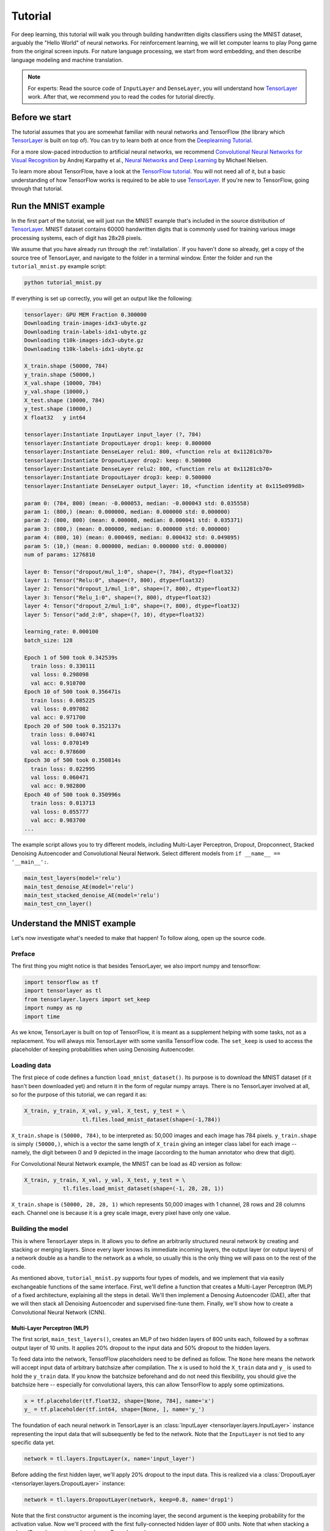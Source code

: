 .. _tutorial:

========
Tutorial
========

For deep learning, this tutorial will walk you through building handwritten
digits classifiers using the MNIST dataset, arguably the "Hello World" of neural
networks. For reinforcement learning, we will let computer learns to play Pong
game from the original screen inputs. For nature language processing, we start
from word embedding, and then describe language modeling and machine
translation.

.. note::
    For experts: Read the source code of ``InputLayer`` and ``DenseLayer``, you
    will understand how `TensorLayer`_ work. After that, we recommend you to read
    the codes for tutorial directly.

Before we start
===============

The tutorial assumes that you are somewhat familiar with neural networks and
TensorFlow (the library which `TensorLayer`_ is built on top of). You can try to learn
both at once from the `Deeplearning Tutorial`_.

For a more slow-paced introduction to artificial neural networks, we recommend
`Convolutional Neural Networks for Visual Recognition`_ by Andrej Karpathy et
al., `Neural Networks and Deep Learning`_ by Michael Nielsen.

To learn more about TensorFlow, have a look at the `TensorFlow tutorial`_. You will not
need all of it, but a basic understanding of how TensorFlow works is required to be
able to use `TensorLayer`_. If you're new to TensorFlow, going through that tutorial.


Run the MNIST example
=====================

.. _fig_0601:

.. image:: my_figs/mnist.jpeg
  :scale: 100 %
  :align: center

In the first part of the tutorial, we will just run the MNIST example that's
included in the source distribution of `TensorLayer`_. MNIST dataset contains 60000
handwritten digits that is commonly used for training various
image processing systems, each of digit has 28x28 pixels.

We assume that you have already run through the :ref:`installation`. If you
haven't done so already, get a copy of the source tree of TensorLayer, and navigate
to the folder in a terminal window. Enter the folder and run the ``tutorial_mnist.py``
example script:

.. code-block:: bash

  python tutorial_mnist.py

If everything is set up correctly, you will get an output like the following:

.. code-block:: text

  tensorlayer: GPU MEM Fraction 0.300000
  Downloading train-images-idx3-ubyte.gz
  Downloading train-labels-idx1-ubyte.gz
  Downloading t10k-images-idx3-ubyte.gz
  Downloading t10k-labels-idx1-ubyte.gz

  X_train.shape (50000, 784)
  y_train.shape (50000,)
  X_val.shape (10000, 784)
  y_val.shape (10000,)
  X_test.shape (10000, 784)
  y_test.shape (10000,)
  X float32   y int64

  tensorlayer:Instantiate InputLayer input_layer (?, 784)
  tensorlayer:Instantiate DropoutLayer drop1: keep: 0.800000
  tensorlayer:Instantiate DenseLayer relu1: 800, <function relu at 0x11281cb70>
  tensorlayer:Instantiate DropoutLayer drop2: keep: 0.500000
  tensorlayer:Instantiate DenseLayer relu2: 800, <function relu at 0x11281cb70>
  tensorlayer:Instantiate DropoutLayer drop3: keep: 0.500000
  tensorlayer:Instantiate DenseLayer output_layer: 10, <function identity at 0x115e099d8>

  param 0: (784, 800) (mean: -0.000053, median: -0.000043 std: 0.035558)
  param 1: (800,) (mean: 0.000000, median: 0.000000 std: 0.000000)
  param 2: (800, 800) (mean: 0.000008, median: 0.000041 std: 0.035371)
  param 3: (800,) (mean: 0.000000, median: 0.000000 std: 0.000000)
  param 4: (800, 10) (mean: 0.000469, median: 0.000432 std: 0.049895)
  param 5: (10,) (mean: 0.000000, median: 0.000000 std: 0.000000)
  num of params: 1276810

  layer 0: Tensor("dropout/mul_1:0", shape=(?, 784), dtype=float32)
  layer 1: Tensor("Relu:0", shape=(?, 800), dtype=float32)
  layer 2: Tensor("dropout_1/mul_1:0", shape=(?, 800), dtype=float32)
  layer 3: Tensor("Relu_1:0", shape=(?, 800), dtype=float32)
  layer 4: Tensor("dropout_2/mul_1:0", shape=(?, 800), dtype=float32)
  layer 5: Tensor("add_2:0", shape=(?, 10), dtype=float32)

  learning_rate: 0.000100
  batch_size: 128

  Epoch 1 of 500 took 0.342539s
    train loss: 0.330111
    val loss: 0.298098
    val acc: 0.910700
  Epoch 10 of 500 took 0.356471s
    train loss: 0.085225
    val loss: 0.097082
    val acc: 0.971700
  Epoch 20 of 500 took 0.352137s
    train loss: 0.040741
    val loss: 0.070149
    val acc: 0.978600
  Epoch 30 of 500 took 0.350814s
    train loss: 0.022995
    val loss: 0.060471
    val acc: 0.982800
  Epoch 40 of 500 took 0.350996s
    train loss: 0.013713
    val loss: 0.055777
    val acc: 0.983700
  ...

The example script allows you to try different models, including Multi-Layer Perceptron,
Dropout, Dropconnect, Stacked Denoising Autoencoder and Convolutional Neural Network.
Select different models from ``if __name__ == '__main__':``.

.. code-block:: python

  main_test_layers(model='relu')
  main_test_denoise_AE(model='relu')
  main_test_stacked_denoise_AE(model='relu')
  main_test_cnn_layer()




Understand the MNIST example
============================

Let's now investigate what's needed to make that happen! To follow along, open
up the source code.


Preface
-------

The first thing you might notice is that besides TensorLayer, we also import numpy
and tensorflow:

.. code-block:: python

  import tensorflow as tf
  import tensorlayer as tl
  from tensorlayer.layers import set_keep
  import numpy as np
  import time


As we know, TensorLayer is built on top of TensorFlow, it is meant as a supplement helping
with some tasks, not as a replacement. You will always mix TensorLayer with some
vanilla TensorFlow code. The ``set_keep`` is used to access the placeholder of keeping probabilities
when using Denoising Autoencoder.


Loading data
------------

The first piece of code defines a function ``load_mnist_dataset()``. Its purpose is
to download the MNIST dataset (if it hasn't been downloaded yet) and return it
in the form of regular numpy arrays. There is no TensorLayer involved at all, so
for the purpose of this tutorial, we can regard it as:

.. code-block:: python

  X_train, y_train, X_val, y_val, X_test, y_test = \
                    tl.files.load_mnist_dataset(shape=(-1,784))

``X_train.shape`` is ``(50000, 784)``, to be interpreted as: 50,000
images and each image has 784 pixels. ``y_train.shape`` is simply ``(50000,)``, which is a vector the same
length of ``X_train`` giving an integer class label for each image -- namely,
the digit between 0 and 9 depicted in the image (according to the human
annotator who drew that digit).

For Convolutional Neural Network example, the MNIST can be load as 4D version as follow:

.. code-block:: python

  X_train, y_train, X_val, y_val, X_test, y_test = \
              tl.files.load_mnist_dataset(shape=(-1, 28, 28, 1))

``X_train.shape`` is ``(50000, 28, 28, 1)`` which represents 50,000 images with 1 channel, 28 rows and 28 columns each.
Channel one is because it is a grey scale image, every pixel have only one value.

Building the model
------------------

This is where TensorLayer steps in. It allows you to define an arbitrarily
structured neural network by creating and stacking or merging layers.
Since every layer knows its immediate incoming layers, the output layer (or
output layers) of a network double as a handle to the network as a whole, so
usually this is the only thing we will pass on to the rest of the code.

As mentioned above, ``tutorial_mnist.py`` supports four types of models, and we
implement that via easily exchangeable functions of the same interface.
First, we'll define a function that creates a Multi-Layer Perceptron (MLP) of
a fixed architecture, explaining all the steps in detail. We'll then implement
a Denosing Autoencoder (DAE), after that we will then stack all Denoising Autoencoder and
supervised fine-tune them. Finally, we'll show how to create a
Convolutional Neural Network (CNN).


Multi-Layer Perceptron (MLP)
^^^^^^^^^^^^^^^^^^^^^^^^^^^^

The first script, ``main_test_layers()``, creates an MLP of two hidden layers of
800 units each, followed by a softmax output layer of 10 units. It applies 20%
dropout to the input data and 50% dropout to the hidden layers.

To feed data into the network, TensofFlow placeholders need to be defined as follow.
The ``None`` here means the network will accept input data of arbitrary batchsize after compilation.
The ``x`` is used to hold the ``X_train`` data and ``y_`` is used to hold the ``y_train`` data.
If you know the batchsize beforehand and do not need this flexibility, you should give the batchsize
here -- especially for convolutional layers, this can allow TensorFlow to apply
some optimizations.

.. code-block:: python

    x = tf.placeholder(tf.float32, shape=[None, 784], name='x')
    y_ = tf.placeholder(tf.int64, shape=[None, ], name='y_')

The foundation of each neural network in TensorLayer is an
:class:`InputLayer <tensorlayer.layers.InputLayer>` instance
representing the input data that will subsequently be fed to the network. Note
that the ``InputLayer`` is not tied to any specific data yet.

.. code-block:: python

    network = tl.layers.InputLayer(x, name='input_layer')

Before adding the first hidden layer, we'll apply 20% dropout to the input
data. This is realized via a :class:`DropoutLayer
<tensorlayer.layers.DropoutLayer>` instance:

.. code-block:: python

    network = tl.layers.DropoutLayer(network, keep=0.8, name='drop1')

Note that the first constructor argument is the incoming layer, the second
argument is the keeping probability for the activation value. Now we'll proceed
with the first fully-connected hidden layer of 800 units. Note
that when stacking a :class:`DenseLayer <tensorlayer.layers.DenseLayer>`.

.. code-block:: python

    network = tl.layers.DenseLayer(network, n_units=800, act = tf.nn.relu, name='relu1')

Again, the first constructor argument means that we're stacking ``network`` on
top of ``network``.
``n_units`` simply gives the number of units for this fully-connected layer.
``act`` takes an activation function, several of which are defined
in :mod:`tensorflow.nn` and `tensorlayer.activation`. Here we've chosen the rectifier, so
we'll obtain ReLUs. We'll now add dropout of 50%, another 800-unit dense layer and 50% dropout
again:

.. code-block:: python

    network = tl.layers.DropoutLayer(network, keep=0.5, name='drop2')
    network = tl.layers.DenseLayer(network, n_units=800, act = tf.nn.relu, name='relu2')
    network = tl.layers.DropoutLayer(network, keep=0.5, name='drop3')

Finally, we'll add the fully-connected output layer which the ``n_units`` equals to
the number of classes.

.. code-block:: python

    network = tl.layers.DenseLayer(network,
                                  n_units=10,
                                  act = tl.activation.identity,
                                  name='output_layer')

As mentioned above, each layer is linked to its incoming layer(s), so we only
need the output layer(s) to access a network in TensorLayer:

.. code-block:: python

    y = network.outputs
    y_op = tf.argmax(tf.nn.softmax(y), 1)
    cost = tf.reduce_mean(tf.nn.sparse_softmax_cross_entropy_with_logits(y, y_))

Here, ``network.outputs`` is the 10 identity outputs from the network (in one hot format), ``y_op`` is the integer
output represents the class index. While ``cost`` is the cross-entropy between target and predicted labels.

Denoising Autoencoder (DAE)
^^^^^^^^^^^^^^^^^^^^^^^^^^^^^^^^

Autoencoder is a unsupervised learning models which able to extract representative features,
it has become more widely used for learning generative models of data and Greedy layer-wise pre-train.
For vanilla Autoencoder see `Deeplearning Tutorial`_.

The script ``main_test_denoise_AE()`` implements a Denoising Autoencoder with corrosion rate of 50%.
The Autoencoder can be defined as follow, where an Autoencoder is represented by a ``DenseLayer``:

.. code-block:: python

    network = tl.layers.InputLayer(x, name='input_layer')
    network = tl.layers.DropoutLayer(network, keep=0.5, name='denoising1')
    network = tl.layers.DenseLayer(network, n_units=200, act=tf.nn.sigmoid, name='sigmoid1')
    recon_layer1 = tl.layers.ReconLayer(network,
                                        x_recon=x,
                                        n_units=784,
                                        act=tf.nn.sigmoid,
                                        name='recon_layer1')

To train the ``DenseLayer``, simply run ``ReconLayer.pretrain()``, if using denoising Autoencoder, the name of
corrosion layer (a ``DropoutLayer``) need to be specified as follow. To save the feature images, set ``save`` to ``True``.
There are many kinds of pre-train metrices according to different architectures and applications. For sigmoid activation,
the Autoencoder can be implemented by using KL divergence, while for rectifer, L1 regularization of activation outputs
can make the output to be sparse. So the default behaviour of ``ReconLayer`` only provide KLD and cross-entropy for sigmoid
activation function and L1 of activation outputs and mean-squared-error for rectifing activation function.
We recommend you to modify ``ReconLayer`` to achieve your own pre-train metrice.

.. code-block:: python

    recon_layer1.pretrain(sess,
                          x=x,
                          X_train=X_train,
                          X_val=X_val,
                          denoise_name='denoising1',
                          n_epoch=200,
                          batch_size=128,
                          print_freq=10,
                          save=True,
                          save_name='w1pre_')

In addition, the script ``main_test_stacked_denoise_AE()`` shows how to stacked multiple Autoencoder to one network and then
fine-tune.


Convolutional Neural Network (CNN)
^^^^^^^^^^^^^^^^^^^^^^^^^^^^^^^^^^

Finally, the ``main_test_cnn_layer()`` script creates two CNN layers and
max pooling stages, a fully-connected hidden layer and a fully-connected output
layer.

At the begin, we add a :class:`Conv2dLayer
<tensorlayer.layers.Conv2dLayer>` with 32 filters of size 5x5 on top, follow by
max-pooling of factor 2 in both dimensions. And then apply a ``Conv2dLayer`` with
64 filters of size 5x5 again and follow by a max_pool again. After that, flatten
the 4D output to 1D vector by using ``FlattenLayer``, and apply a dropout with 50%
to last hidden layer. The ``?`` represents arbitrary batch_size.


.. code-block:: python

    network = tl.layers.InputLayer(x, name='input_layer')
    network = tl.layers.Conv2dLayer(network,
                            act = tf.nn.relu,
                            shape = [5, 5, 1, 32],  # 32 features for each 5x5 patch
                            strides=[1, 1, 1, 1],
                            padding='SAME',
                            name ='cnn_layer1')     # output: (?, 28, 28, 32)
    network = tl.layers.PoolLayer(network,
                            ksize=[1, 2, 2, 1],
                            strides=[1, 2, 2, 1],
                            padding='SAME',
                            pool = tf.nn.max_pool,
                            name ='pool_layer1',)   # output: (?, 14, 14, 32)
    network = tl.layers.Conv2dLayer(network,
                            act = tf.nn.relu,
                            shape = [5, 5, 32, 64], # 64 features for each 5x5 patch
                            strides=[1, 1, 1, 1],
                            padding='SAME',
                            name ='cnn_layer2')     # output: (?, 14, 14, 64)
    network = tl.layers.PoolLayer(network,
                            ksize=[1, 2, 2, 1],
                            strides=[1, 2, 2, 1],
                            padding='SAME',
                            pool = tf.nn.max_pool,
                            name ='pool_layer2',)   # output: (?, 7, 7, 64)
    network = tl.layers.FlattenLayer(network, name='flatten_layer')
                                                    # output: (?, 3136)
    network = tl.layers.DropoutLayer(network, keep=0.5, name='drop1')
                                                    # output: (?, 3136)
    network = tl.layers.DenseLayer(network, n_units=256, act = tf.nn.relu, name='relu1')
                                                    # output: (?, 256)
    network = tl.layers.DropoutLayer(network, keep=0.5, name='drop2')
                                                    # output: (?, 256)
    network = tl.layers.DenseLayer(network, n_units=10,
                    act = tl.activation.identity, name='output_layer')
                                                    # output: (?, 10)


.. note::
    For experts: ``Conv2dLayer`` will create a convolutional layer using
    ``tensorflow.nn.conv2d``, TensorFlow's default convolution.



Training the model
------------------

The remaining part of the ``tutorial_mnist.py`` script copes with setting up and running
a training loop over the MNIST dataset by using cross-entropy only.


Dataset iteration
^^^^^^^^^^^^^^^^^

An iteration function for synchronously iterating over two
numpy arrays of input data and targets, respectively, in mini-batches of a
given number of items. More iteration function can be found in ``tensorlayer.iterate``

.. code-block:: python

    tl.iterate.minibatches(inputs, targets, batchsize, shuffle=False)


Loss and update expressions
^^^^^^^^^^^^^^^^^^^^^^^^^^^

Continuing, we create a loss expression to be minimized in training:

.. code-block:: python

    y = network.outputs
    y_op = tf.argmax(tf.nn.softmax(y), 1)
    cost = tf.reduce_mean(tf.nn.sparse_softmax_cross_entropy_with_logits(y, y_))


More cost or regularization can be applied here, take ``main_test_layers()`` for example,
to apply max-norm on the weight matrices, we can add the following line:

.. code-block:: python

    cost = cost + tl.cost.maxnorm_regularizer(1.0)(network.all_params[0]) +
                  tl.cost.maxnorm_regularizer(1.0)(network.all_params[2])

Depending on the problem you are solving, you will need different loss functions,
see :mod:`tensorlayer.cost` for more.

Having the model and the loss function defined, we create update expressions
for training the network. TensorLayer do not provide many optimizer, we used TensorFlow's
optimizer instead:

.. code-block:: python

    train_params = network.all_params
    train_op = tf.train.AdamOptimizer(learning_rate, beta1=0.9, beta2=0.999,
        epsilon=1e-08, use_locking=False).minimize(cost, var_list=train_params)


For training the network, we fed data and the keeping probabilities to the ``feed_dict``.

.. code-block:: python

    feed_dict = {x: X_train_a, y_: y_train_a}
    feed_dict.update( network.all_drop )
    sess.run(train_op, feed_dict=feed_dict)

While, for validation and testing, we use slightly different way. All
dropout, dropconnect, corrosion layers need to be disable.
``tl.utils.dict_to_one`` set all ``network.all_drop`` to 1.

.. code-block:: python

    dp_dict = tl.utils.dict_to_one( network.all_drop )
    feed_dict = {x: X_test_a, y_: y_test_a}
    feed_dict.update(dp_dict)
    err, ac = sess.run([cost, acc], feed_dict=feed_dict)

As an additional monitoring quantity, we create an expression for the
classification accuracy:

.. code-block:: python

    correct_prediction = tf.equal(tf.argmax(y, 1), y_)
    acc = tf.reduce_mean(tf.cast(correct_prediction, tf.float32))


What Next?
^^^^^^^^^^^

We also have a more advanced image classification example in ``tutorial_cifar10.py``.
Please read the code and notes, figure out how to generate more training data and what
is local response normalization. After that, try to implement
`Residual Network <http://doi.org/10.3389/fpsyg.2013.00124>`_ (Hint: you will need
to use the Layer.outputs).





Run the Pong Game example
=========================

In the second part of the tutorial, we will run the Deep Reinforcement Learning
example that is introduced by Karpathy in `Deep Reinforcement Learning: Pong from Pixels <http://karpathy.github.io/2016/05/31/rl/>`_.

.. code-block:: bash

  python tutorial_atari_pong.py

Before running the tutorial code, you need to install `OpenAI gym environment <https://gym.openai.com/docs>`_
which is a benchmark for Reinforcement Learning.
If everything is set up correctly, you will get an output like the following:

.. code-block:: text

  [2016-07-12 09:31:59,760] Making new env: Pong-v0
    tensorlayer:Instantiate InputLayer input_layer (?, 6400)
    tensorlayer:Instantiate DenseLayer relu1: 200, <function relu at 0x1119471e0>
    tensorlayer:Instantiate DenseLayer output_layer: 3, <function identity at 0x114bd39d8>
    param 0: (6400, 200) (mean: -0.000009, median: -0.000018 std: 0.017393)
    param 1: (200,) (mean: 0.000000, median: 0.000000 std: 0.000000)
    param 2: (200, 3) (mean: 0.002239, median: 0.003122 std: 0.096611)
    param 3: (3,) (mean: 0.000000, median: 0.000000 std: 0.000000)
    num of params: 1280803
    layer 0: Tensor("Relu:0", shape=(?, 200), dtype=float32)
    layer 1: Tensor("add_1:0", shape=(?, 3), dtype=float32)
  episode 0: game 0 took 0.17381s, reward: -1.000000
  episode 0: game 1 took 0.12629s, reward: 1.000000  !!!!!!!!
  episode 0: game 2 took 0.17082s, reward: -1.000000
  episode 0: game 3 took 0.08944s, reward: -1.000000
  episode 0: game 4 took 0.09446s, reward: -1.000000
  episode 0: game 5 took 0.09440s, reward: -1.000000
  episode 0: game 6 took 0.32798s, reward: -1.000000
  episode 0: game 7 took 0.74437s, reward: -1.000000
  episode 0: game 8 took 0.43013s, reward: -1.000000
  episode 0: game 9 took 0.42496s, reward: -1.000000
  episode 0: game 10 took 0.37128s, reward: -1.000000
  episode 0: game 11 took 0.08979s, reward: -1.000000
  episode 0: game 12 took 0.09138s, reward: -1.000000
  episode 0: game 13 took 0.09142s, reward: -1.000000
  episode 0: game 14 took 0.09639s, reward: -1.000000
  episode 0: game 15 took 0.09852s, reward: -1.000000
  episode 0: game 16 took 0.09984s, reward: -1.000000
  episode 0: game 17 took 0.09575s, reward: -1.000000
  episode 0: game 18 took 0.09416s, reward: -1.000000
  episode 0: game 19 took 0.08674s, reward: -1.000000
  episode 0: game 20 took 0.09628s, reward: -1.000000
  resetting env. episode reward total was -20.000000. running mean: -20.000000
  episode 1: game 0 took 0.09910s, reward: -1.000000
  episode 1: game 1 took 0.17056s, reward: -1.000000
  episode 1: game 2 took 0.09306s, reward: -1.000000
  episode 1: game 3 took 0.09556s, reward: -1.000000
  episode 1: game 4 took 0.12520s, reward: 1.000000  !!!!!!!!
  episode 1: game 5 took 0.17348s, reward: -1.000000
  episode 1: game 6 took 0.09415s, reward: -1.000000

This example allow computer to learn how to play Pong game from the screen inputs,
just like human behavior. After training for 15,000 episodes, the computer can
win 20% of the games. The computer win 35% of the games at 20,000 episode,
we can seen the computer learn faster and faster as it has more winning data to
train. If you run it for 30,000 episode, it start to win.

.. code-block:: python

  render = False
  resume = False

Setting ``render`` to ``True``, if you want to display the game environment. When
you run the code again, you can set ``resume`` to ``True``, the code will load the
existing model and train the model basic on it.


.. _fig_0601:

.. image:: my_figs/pong_game.jpeg
    :scale: 30 %
    :align: center


Understand Reinforcement learning
==================================

Pong Game
---------

To understand Reinforcement Learning, we let computer to learn how to play
Pong game from the original screen inputs. Before we start, we highly recommend
you to go through a famous blog called `Deep Reinforcement Learning: Pong from Pixels <http://karpathy.github.io/2016/05/31/rl/>`_
which is a minimalistic implementation of Deep Reinforcement Learning by
using python-numpy and OpenAI gym environment.


.. code-block:: bash

  python tutorial_atari_pong.py



Policy Network
---------------

In Deep Reinforcement Learning, the Policy Network is the same with Deep Neural
Network, it is our player (or “agent”) who output actions to tell what we should
do (move UP or DOWN); in Karpathy's code, he only defined 2 actions, UP and DOWN
and using a single simgoid output;
In order to make our tutorial more generic, we defined 3 actions which are UP,
DOWN and STOP (do nothing) by using 3 softmax outputs.

.. code-block:: python

    # observation for training
    states_batch_pl = tf.placeholder(tf.float32, shape=[None, D])

    network = tl.layers.InputLayer(states_batch_pl, name='input_layer')
    network = tl.layers.DenseLayer(network, n_units=H,
                                    act = tf.nn.relu, name='relu1')
    network = tl.layers.DenseLayer(network, n_units=3,
                            act = tl.activation.identity, name='output_layer')
    probs = network.outputs
    sampling_prob = tf.nn.softmax(probs)

Then when our agent is playing Pong, it calculates the probabilities of different
actions, and then draw sample (action) from this uniform distribution. As the
actions are represented by 1, 2 and 3, but the softmax outputs should be start
from 0, we calculate the label value by minus 1.

.. code-block:: python

    prob = sess.run(
        sampling_prob,
        feed_dict={states_batch_pl: x}
    )
    # action. 1: STOP  2: UP  3: DOWN
    action = np.random.choice([1,2,3], p=prob.flatten())
    ...
    ys.append(action - 1)


Policy Gradient
---------------

Policy gradient methods are end-to-end algorithms that directly learn policy
functions mapping states to actions. An approximate policy could be learned
directly by maximizing the expected rewards. The parameters of a policy function
(e.g. the parameters of a policy network used in the pong example) could be
trained and learned under the guidance of the gradient of expected rewards.
In other words, we can gradually tune the policy function via updating its
parameters, such that it will generate actions from given states towards
higher rewards.

An alternative method to policy gradient is Deep Q-Learning (DQN). It is based
on Q-Learning that tries to learn a value function (called Q function) mapping
states and actions to some value. DQN employs a deep neural network to represent
the Q function as a function approximator. The training is done by minimizing
temporal-difference errors. A neurobiologically inspired mechanism called
“experience replay” is typically used along with DQN to help improve its
stability caused by the use of non-linear function approximator.

You can check the following papers to gain better understandings about Reinforcement Learning.

 - `Reinforcement Learning: An Introduction. Richard S. Sutton and Andrew G. Barto <https://webdocs.cs.ualberta.ca/~sutton/book/the-book.html>`_
 - `Deep Reinforcement Learning. David Silver, Google DeepMind <http://www.iclr.cc/lib/exe/fetch.php?media=iclr2015:silver-iclr2015.pdf>`_
 - `UCL Course on RL <http://www0.cs.ucl.ac.uk/staff/d.silver/web/Teaching.html>`_


The most successful applications of Deep Reinforcement Learning in recent years
include DQN with experience replay to play Atari games and AlphaGO
that for the first time beats world-class professional GO players.
AlphaGO used the policy gradient method to train its policy network that is
similar to the example of Pong game.

 - `Atari - Playing Atari with Deep Reinforcement Learning <https://www.cs.toronto.edu/~vmnih/docs/dqn.pdf>`_
 - `Atari - Human-level control through deep reinforcement learning <http://www.nature.com/nature/journal/v518/n7540/full/nature14236.html>`_
 - `AlphaGO - Mastering the game of Go with deep neural networks and tree search <http://www.nature.com/nature/journal/v529/n7587/full/nature16961.html>`_



Dataset iteration
^^^^^^^^^^^^^^^^^

In Reinforcement Learning, we consider a final decision as an episode.
In Pong game, a episode is a few dozen games, because the games go up to score
of 21 for either player. Then the batch size is how many episode we consider
to update the model.
In the tutorial, we train a 2-layer policy network with 200 hidden layer units
using RMSProp on batches of 10 episodes.

Loss and update expressions
^^^^^^^^^^^^^^^^^^^^^^^^^^^

Continuing, we create a loss expression to be minimized in training:

.. code-block:: python

    actions_batch_pl = tf.placeholder(tf.int32, shape=[None])
    discount_rewards_batch_pl = tf.placeholder(tf.float32, shape=[None])
    loss = tl.rein.cross_entropy_reward_loss(probs, actions_batch_pl,
                                                  discount_rewards_batch_pl)
    ...
    ...
    sess.run(
        train_op,
        feed_dict={
            states_batch_pl: epx,
            actions_batch_pl: epy,
            discount_rewards_batch_pl: disR
        }
    )

The loss in a batch is relate to all outputs of Policy Network, all actions we
made and the corresponding discounted rewards in a batch. We first compute the
loss of each action by multiplying the discounted reward and the cross-entropy
between its output and its true action. The final loss in a batch is the sum of
all loss of the actions.


What Next?
-----------

The tutorial above shows how you can build your own agent, end-to-end.
While it has reasonable quality, the default parameters will not give you
the best agent model. Here are a few things you can improve.

First of all, instead of conventional MLP model, we can use CNNs to capture the
screen information better as `Playing Atari with Deep Reinforcement Learning <https://www.cs.toronto.edu/~vmnih/docs/dqn.pdf>`_
describe.

Also, the default parameters of the model are not tuned. You can try changing
the learning rate, decay, or initializing the weights of your model in a
different way.

Finally, you can try the model on different tasks (games).







Run the Word2Vec example
=========================

In this part of the tutorial, we train a matrix for words, where each word can
be represented by a unique row vector in the matrix. In the end, similar words
will have similar vectors. Then as we plot out the words into a two-dimensional
plane, words that are similar end up clustering nearby each other

.. code-block:: bash

  python tutorial_word2vec_basic.py


If everything is set up correctly, you will get an output in the end.

.. _fig_0601:

.. image:: my_figs/tsne.png
  :scale: 100 %
  :align: center


Understand Word Embedding
============================

Word Embedding
----------------

Hao Dong highly recommend you to read Colah's blog `Word Representations`_ to
understand why we want to use a vector representation, and how to compute the
vectors. (For chinese reader please `click <http://dataunion.org/9331.html>`_.

Bascially, training an embedding matrix is an unsupervised learning. As every word
is refected by an unique ID, which is the row index of the embedding matrix,
a word can be converted into a vector, it can better represent the meaning.
For example, there seems to be a constant male-female difference vector:
``woman − man = queen - king``, this means one dimension in the vector represents gender.


The model can be created as follow.

.. code-block:: python

  # train_inputs is a row vector, a input is an integer id of single word.
  # train_labels is a column vector, a label is an integer id of single word.
  # valid_dataset is a column vector, a valid set is an integer id of single word.
  train_inputs = tf.placeholder(tf.int32, shape=[batch_size])
  train_labels = tf.placeholder(tf.int32, shape=[batch_size, 1])
  valid_dataset = tf.constant(valid_examples, dtype=tf.int32)

  # Look up embeddings for inputs.
  emb_net = tl.layers.Word2vecEmbeddingInputlayer(
          inputs = train_inputs,
          train_labels = train_labels,
          vocabulary_size = vocabulary_size,
          embedding_size = embedding_size,
          num_sampled = num_sampled,
          nce_loss_args = {},
          E_init = tf.random_uniform_initializer(minval=-1.0, maxval=1.0),
          E_init_args = {},
          nce_W_init = tf.truncated_normal_initializer(
                            stddev=float(1.0/np.sqrt(embedding_size))),
          nce_W_init_args = {},
          nce_b_init = tf.constant_initializer(value=0.0),
          nce_b_init_args = {},
          name ='word2vec_layer',
      )

Dataset iteration and loss
^^^^^^^^^^^^^^^^^^^^^^^^^^^

Word2vec uses Negative Sampling and Skip-Gram model for training.
Noise-Contrastive Estimation Loss (NCE) can help to reduce the computation
of loss. Skip-Gram inverts context and targets, tries to predict each context
word from its target word. We use ``tl.nlp.generate_skip_gram_batch`` to
generate training data as follow.

.. code-block:: python

  cost = emb_net.nce_cost
  train_params = emb_net.all_params

  train_op = tf.train.AdagradOptimizer(learning_rate, initial_accumulator_value=0.1,
            use_locking=False).minimize(cost, var_list=train_params)

  data_index = 0
  while (step < num_steps):
    batch_inputs, batch_labels, data_index = tl.nlp.generate_skip_gram_batch(
                  data=data, batch_size=batch_size, num_skips=num_skips,
                  skip_window=skip_window, data_index=data_index)
    feed_dict = {train_inputs : batch_inputs, train_labels : batch_labels}
    _, loss_val = sess.run([train_op, cost], feed_dict=feed_dict)


Restore existing Embedding matrix
^^^^^^^^^^^^^^^^^^^^^^^^^^^^^^^^^^

In the end of training the embedding matrix, we save the matrix and
corresponding dictionaries. Then next time, we can restore the matrix and
directories as follow.
(see ``main_restore_embedding_layer()`` in ``tutorial_generate_text.py``)

.. code-block:: python

  vocabulary_size = 50000
  embedding_size = 128
  model_file_name = "model_word2vec_50k_128"
  batch_size = None

  print("Load existing embedding matrix and dictionaries")
  all_var = tl.files.load_npy_to_any(name=model_file_name+'.npy')
  data = all_var['data']; count = all_var['count']
  dictionary = all_var['dictionary']
  reverse_dictionary = all_var['reverse_dictionary']

  tl.nlp.save_vocab(count, name='vocab_'+model_file_name+'.txt')

  del all_var, data, count

  load_params = tl.files.load_npz(name=model_file_name+'.npz')

  x = tf.placeholder(tf.int32, shape=[batch_size])
  y_ = tf.placeholder(tf.int32, shape=[batch_size, 1])

  emb_net = tl.layers.EmbeddingInputlayer(
                  inputs = x,
                  vocabulary_size = vocabulary_size,
                  embedding_size = embedding_size,
                  name ='embedding_layer')

  sess.run(tf.initialize_all_variables())

  tl.files.assign_params(sess, [load_params[0]], emb_net)




Run the PTB example
=========================

Penn TreeBank (PTB) dataset is used in many LANGUAGE MODELING papers,
including "Empirical Evaluation and Combination of Advanced Language
Modeling Techniques", "Recurrent Neural Network Regularization".
It consists of 929k training words, 73k validation words, and 82k test
words. It has 10k words in its vocabulary.

The PTB example is trying to show how to train a recurrent neural network on a
challenging task of language modeling.

Given a sentence "I am from Imperial College London", the model can learn to
predict "Imperial College London" from "from Imperial College". In other
word, it predict next words in a text given a history of previous words.
In this case, ``num_steps (sequence length)`` is 3.

.. code-block:: bash

  python tutorial_ptb_lstm.py


The script provides three settings (small, medium, large), larger model has
better performance, you can choice different setting in:

.. code-block:: python

  flags.DEFINE_string(
      "model", "small",
      "A type of model. Possible options are: small, medium, large.")

If you choice small setting, you can see:

.. code-block:: text

  Epoch: 1 Learning rate: 1.000
  0.004 perplexity: 5220.213 speed: 7635 wps
  0.104 perplexity: 828.871 speed: 8469 wps
  0.204 perplexity: 614.071 speed: 8839 wps
  0.304 perplexity: 495.485 speed: 8889 wps
  0.404 perplexity: 427.381 speed: 8940 wps
  0.504 perplexity: 383.063 speed: 8920 wps
  0.604 perplexity: 345.135 speed: 8920 wps
  0.703 perplexity: 319.263 speed: 8949 wps
  0.803 perplexity: 298.774 speed: 8975 wps
  0.903 perplexity: 279.817 speed: 8986 wps
  Epoch: 1 Train Perplexity: 265.558
  Epoch: 1 Valid Perplexity: 178.436
  ...
  Epoch: 13 Learning rate: 0.004
  0.004 perplexity: 56.122 speed: 8594 wps
  0.104 perplexity: 40.793 speed: 9186 wps
  0.204 perplexity: 44.527 speed: 9117 wps
  0.304 perplexity: 42.668 speed: 9214 wps
  0.404 perplexity: 41.943 speed: 9269 wps
  0.504 perplexity: 41.286 speed: 9271 wps
  0.604 perplexity: 39.989 speed: 9244 wps
  0.703 perplexity: 39.403 speed: 9236 wps
  0.803 perplexity: 38.742 speed: 9229 wps
  0.903 perplexity: 37.430 speed: 9240 wps
  Epoch: 13 Train Perplexity: 36.643
  Epoch: 13 Valid Perplexity: 121.475
  Test Perplexity: 116.716

The PTB example proves RNN is able to modeling language, but this example
did not do something practical. However, you should read through this example
and ``Understand LSTM`` in order to understand the basic of RNN.
After that, you learn how to generate text, how to achieve language translation
and how to build a questions answering system by using RNN.


Understand LSTM
==================

Recurrent Neural Network
-------------------------

Hao Dong personally think Andrey Karpathy's blog is the best material to
`Understand Recurrent Neural Network`_ , after reading that, Colah's blog can
help you to `Understand LSTM Network`_ which can solve The Problem of Long-Term
Dependencies. We do not describe more about RNN, please read through these blogs
before you go on.

.. _fig_0601:

.. image:: my_figs/karpathy_rnn.jpeg

Image by Andrey Karpathy


Synced sequence input and output
---------------------------------

The model in PTB example is a typically type of synced sequence input and output,
which was described by Karpathy as
"(5) Synced sequence input and output (e.g. video classification where we wish
to label each frame of the video). Notice that in every case are no pre-specified
constraints on the lengths sequences because the recurrent transformation (green)
is fixed and can be applied as many times as we like."

The model is built as follow. Firstly, transfer the words into word vectors by
looking up an embedding matrix. In this tutorial, no pre-training on embedding
matrix. Secondly, we stacked two LSTMs together use dropout among the embedding
layer, LSTM layers and output layer for regularization. The model provides
a sequence of softmax outputs during training.

The first LSTM layer outputs [batch_size, num_steps, hidden_size] for stacking
another LSTM after it. The second LSTM layer outputs [batch_size*num_steps, hidden_size]
for stacking DenseLayer after it, then compute the softmax outputs of each example,
i.e. n_examples = batch_size*num_steps.

To understand the PTB tutorial, you can also read `TensorFlow PTB tutorial
<https://www.tensorflow.org/versions/r0.9/tutorials/recurrent/index.html#recurrent-neural-networks>`_.




.. code-block:: python

  network = tl.layers.EmbeddingInputlayer(
              inputs = x,
              vocabulary_size = vocab_size,
              embedding_size = hidden_size,
              E_init = tf.random_uniform_initializer(-init_scale, init_scale),
              name ='embedding_layer')
  if is_training:
      network = tl.layers.DropoutLayer(network, keep=keep_prob, name='drop1')
  network = tl.layers.RNNLayer(network,
              cell_fn=tf.nn.rnn_cell.BasicLSTMCell,
              cell_init_args={'forget_bias': 0.0},
              n_hidden=hidden_size,
              initializer=tf.random_uniform_initializer(-init_scale, init_scale),
              n_steps=num_steps,
              return_last=False,
              name='basic_lstm_layer1')
  lstm1 = network
  if is_training:
      network = tl.layers.DropoutLayer(network, keep=keep_prob, name='drop2')
  network = tl.layers.RNNLayer(network,
              cell_fn=tf.nn.rnn_cell.BasicLSTMCell,
              cell_init_args={'forget_bias': 0.0},
              n_hidden=hidden_size,
              initializer=tf.random_uniform_initializer(-init_scale, init_scale),
              n_steps=num_steps,
              return_last=False,
              return_seq_2d=True,
              name='basic_lstm_layer2')
  lstm2 = network
  if is_training:
      network = tl.layers.DropoutLayer(network, keep=keep_prob, name='drop3')
  network = tl.layers.DenseLayer(network,
              n_units=vocab_size,
              W_init=tf.random_uniform_initializer(-init_scale, init_scale),
              b_init=tf.random_uniform_initializer(-init_scale, init_scale),
              act = tl.activation.identity, name='output_layer')


Dataset iteration
^^^^^^^^^^^^^^^^^

The batch_size can be seem as how many concurrent computations.
As the following example shows, the first batch learn the sequence information by using 0 to 9.
The second batch learn the sequence information by using 10 to 19.
So it ignores the information from 9 to 10 !\n
If only if we set the batch_size = 1, it will consider all information from 0 to 20.

The meaning of batch_size here is not the same with the MNIST example. In MNIST example,
batch_size reflects how many examples we consider in each iteration, while in
PTB example, batch_size is how many concurrent processes (segments)
for speed up computation.

Some Information will be ignored if batch_size > 1, however, if your dataset
is "long" enough (a text corpus usually has billions words), the ignored
information would not effect the final result.

In PTB tutorial, we setted batch_size = 20, so we cut the dataset into 20 segments.
At the begining of each epoch, we initialize (reset) the 20 RNN states for 20
segments, then go through 20 segments separately.

The training data will be generated as follow:

.. code-block:: python

  train_data = [i for i in range(20)]
  for batch in tl.iterate.ptb_iterator(train_data, batch_size=2, num_steps=3):
      x, y = batch
      print(x, '\n',y)

.. code-block:: text

  ... [[ 0  1  2] <---x                       1st subset/ iteration
  ...  [10 11 12]]
  ... [[ 1  2  3] <---y
  ...  [11 12 13]]
  ...
  ... [[ 3  4  5]  <--- 1st batch input       2nd subset/ iteration
  ...  [13 14 15]] <--- 2nd batch input
  ... [[ 4  5  6]  <--- 1st batch target
  ...  [14 15 16]] <--- 2nd batch target
  ...
  ... [[ 6  7  8]                             3rd subset/ iteration
  ...  [16 17 18]]
  ... [[ 7  8  9]
  ...  [17 18 19]]

.. note::
  This example can also be considered as pre-training of the word embedding matrix.

Loss and update expressions
^^^^^^^^^^^^^^^^^^^^^^^^^^^

The cost function is the averaged cost of each mini-batch:

.. code-block:: python

  def loss_fn(outputs, targets, batch_size, num_steps):
      # Returns the cost function of Cross-entropy of two sequences, implement
      # softmax internally.
      # outputs : 2D tensor [batch_size*num_steps, n_units of output layer]
      # targets : 2D tensor [batch_size, num_steps], need to be reshaped.
      # n_examples = batch_size * num_steps
      # so
      # cost is the averaged cost of each mini-batch (concurrent process).
      loss = tf.nn.seq2seq.sequence_loss_by_example(
          [outputs],
          [tf.reshape(targets, [-1])],
          [tf.ones([batch_size * num_steps])])
      cost = tf.reduce_sum(loss) / batch_size
      return cost

  # Cost for Training
  cost = loss_fn(network.outputs, targets, batch_size, num_steps)


For updating, this example decreases the initial learning rate after several
epoachs (defined by ``max_epoch``), by multipling a ``lr_decay``. In addition,
truncated backpropagation clips values of gradients by the ratio of the sum of
their norms, so as to make the learning process tractable.

.. code-block:: python

  # Truncated Backpropagation for training
  with tf.variable_scope('learning_rate'):
      lr = tf.Variable(0.0, trainable=False)
  tvars = tf.trainable_variables()
  grads, _ = tf.clip_by_global_norm(tf.gradients(cost, tvars),
                                    max_grad_norm)
  optimizer = tf.train.GradientDescentOptimizer(lr)
  train_op = optimizer.apply_gradients(zip(grads, tvars))


Then at the beginning of each epoch, we assign a new learning rate:

.. code-block:: python

  new_lr_decay = lr_decay ** max(i - max_epoch, 0.0)
  sess.run(tf.assign(lr, learning_rate * new_lr_decay))


At the begining of each epoch, all states of LSTMs need to be resetted (initialized),
then after each iteration, the new final states need to be assigned as the initial
states of next iteration:

.. code-block:: python

  state1 = tl.layers.initialize_rnn_state(lstm1.initial_state)
  state2 = tl.layers.initialize_rnn_state(lstm2.initial_state)
  for step, (x, y) in enumerate(tl.iterate.ptb_iterator(train_data,
                                              batch_size, num_steps)):
      feed_dict = {input_data: x, targets: y,
                  lstm1.initial_state: state1,
                  lstm2.initial_state: state2,
                  }
      # For training, enable dropout
      feed_dict.update( network.all_drop )
      _cost, state1, state2, _ = sess.run([cost,
                                      lstm1.final_state,
                                      lstm2.final_state,
                                      train_op],
                                      feed_dict=feed_dict
                                      )
      costs += _cost; iters += num_steps

Predicting
^^^^^^^^^^^^^

After training the model, we no long consider the number of steps (sequence length),
i.e. ``batch_size, num_steps`` are ``1``. Then we can predict the next word step
by step, instead of predict a sequence of words from a sequence of words.

.. code-block:: python

  input_data_test = tf.placeholder(tf.int32, [1, 1])
  targets_test = tf.placeholder(tf.int32, [1, 1])
  ...
  network_test, lstm1_test, lstm2_test = inference(input_data_test,
                        is_training=False, num_steps=1, reuse=True)
  ...
  cost_test = loss_fn(network_test.outputs, targets_test, 1, 1)
  ...
  print("Evaluation")
  # Testing
  # go through the test set step by step, it will take a while.
  start_time = time.time()
  costs = 0.0; iters = 0
  # reset all states at the begining
  state1 = tl.layers.initialize_rnn_state(lstm1_test.initial_state)
  state2 = tl.layers.initialize_rnn_state(lstm2_test.initial_state)
  for step, (x, y) in enumerate(tl.iterate.ptb_iterator(test_data,
                                          batch_size=1, num_steps=1)):
      feed_dict = {input_data_test: x, targets_test: y,
                  lstm1_test.initial_state: state1,
                  lstm2_test.initial_state: state2,
                  }
      _cost, state1, state2 = sess.run([cost_test,
                                      lstm1_test.final_state,
                                      lstm2_test.final_state],
                                      feed_dict=feed_dict
                                      )
      costs += _cost; iters += 1
  test_perplexity = np.exp(costs / iters)
  print("Test Perplexity: %.3f took %.2fs" % (test_perplexity, time.time() - start_time))



What Next?
-----------

Now, you understand Synced sequence input and output. Let think about
Many to one (Sequence input and one output), we can also use "I am from Imperial"
to predict the next word "College" right? Please try your best to build a text
generator, which give some seed words to generate context, some people even used
Many to one model to automatically generate papers !

Karpathy's blog :
"(3) Sequence input (e.g. sentiment analysis where a given sentence is
classified as expressing positive or negative sentiment). "









Run the Translation example
===========================

.. code-block:: python

  python tutorial_translate.py

This script is going to training a neural network to translate English to French.
If everything is correct, you will see.

- Download WMT English-to-French translation data, includes training and testing data.
- Create vocabulary files for English and French from training data.
- Create the tokenized training and testing data from original training and
  testing data.

.. code-block:: bash

  Prepare raw data
  Load or Download WMT English-to-French translation > wmt
  Training data : wmt/giga-fren.release2
  Testing data : wmt/newstest2013

  Create vocabularies
  Vocabulary of French : wmt/vocab40000.fr
  Vocabulary of English : wmt/vocab40000.en
  Creating vocabulary wmt/vocab40000.fr from data wmt/giga-fren.release2.fr
    processing line 100000
    processing line 200000
    processing line 300000
    processing line 400000
    processing line 500000
    processing line 600000
    processing line 700000
    processing line 800000
    processing line 900000
    processing line 1000000
    processing line 1100000
    processing line 1200000
    ...
    processing line 22500000
  Creating vocabulary wmt/vocab40000.en from data wmt/giga-fren.release2.en
    processing line 100000
    ...
    processing line 22500000

  ...

Firstly, we download English-to-French translation data from the WMT'15
Website. The training and testing data as follow. The training data is used to
train the model, the testing data is used to XXXX.

.. code-block:: text

  wmt/training-giga-fren.tar  <-- Training data for English-to-French (2.6GB)
                                  giga-fren.release2.* are extracted from it.
  wmt/dev-v2.tgz              <-- Testing data for different language (21.4MB)
                                  newstest2013.* are extracted from it.

  wmt/giga-fren.release2.fr   <-- Training data of French   (4.57GB)
  wmt/giga-fren.release2.en   <-- Training data of English  (3.79GB)

  wmt/newstest2013.fr         <-- Testing data of French    (393KB)
  wmt/newstest2013.en         <-- Testing data of English   (333KB)

As ``giga-fren.release2.*`` are the training data, ``giga-fren.release2.fr`` look as follow.

.. code-block:: text

  Il a transformé notre vie | Il a transformé la société | Son fonctionnement | La technologie, moteur du changement Accueil | Concepts | Enseignants | Recherche | Aperçu | Collaborateurs | Web HHCC | Ressources | Commentaires Musée virtuel du Canada
  Plan du site
  Rétroaction
  Crédits
  English
  Qu’est-ce que la lumière?
  La découverte du spectre de la lumière blanche Des codes dans la lumière Le spectre électromagnétique Les spectres d’émission Les spectres d’absorption Les années-lumière La pollution lumineuse
  Le ciel des premiers habitants La vision contemporaine de l'Univers L’astronomie pour tous
  Bande dessinée
  Liens
  Glossaire
  Observatoires
  ...

While ``giga-fren.release2.en`` look as follow, we can see words or sentences
are separated by ``|`` or ``\n``.

.. code-block:: text

  Changing Lives | Changing Society | How It Works | Technology Drives Change Home | Concepts | Teachers | Search | Overview | Credits | HHCC Web | Reference | Feedback Virtual Museum of Canada Home Page
  Site map
  Feedback
  Credits
  Français
  What is light ?
  The white light spectrum Codes in the light The electromagnetic spectrum Emission spectra Absorption spectra Light-years Light pollution
  The sky of the first inhabitants A contemporary vison of the Universe Astronomy for everyone
  Cartoon
  Links
  Glossary
  Observatories


The testing data ``newstest2013.en`` and ``newstest2013.fr`` look as follow.

.. code-block:: text

  newstest2013.en :
  A Republican strategy to counter the re-election of Obama
  Republican leaders justified their policy by the need to combat electoral fraud.
  However, the Brennan Centre considers this a myth, stating that electoral fraud is rarer in the United States than the number of people killed by lightning.

  newstest2013.fr :
  Une stratégie républicaine pour contrer la réélection d'Obama
  Les dirigeants républicains justifièrent leur politique par la nécessité de lutter contre la fraude électorale.
  Or, le Centre Brennan considère cette dernière comme un mythe, affirmant que la fraude électorale est plus rare aux États-Unis que le nombre de personnes tuées par la foudre.


After downloading the dataset, it start to create vocabulary files,
``vocab40000.fr`` and ``vocab40000.en`` from the training data ``giga-fren.release2.fr``
and ``giga-fren.release2.en``, usually it will take a while. The number ``40000``
reflects the vocabulary size.

The ``vocab40000.fr`` (381KB) stores one-item-per-line as follow.

.. code-block:: text

  _PAD
  _GO
  _EOS
  _UNK
  de
  ,
  .
  '
  la
  et
  des
  les
  à
  le
  du
  l
  en
  )
  d
  0
  (
  00
  pour
  dans
  un
  que
  une
  sur
  au
  0000
  a
  par

The ``vocab40000.en`` (344KB) stores one-item-per-line as follow.

.. code-block:: text

  _PAD
  _GO
  _EOS
  _UNK
  the
  .
  ,
  of
  and
  to
  in
  a
  )
  (
  0
  for
  00
  that
  is
  on
  The
  0000
  be
  by
  with
  or
  :
  as
  "
  000
  are
  ;


And then, we start to create the tokenized training and testing data for both
English and French. It will take a while as well.

.. code-block:: text

  Tokenize data
  Tokenizing data in wmt/giga-fren.release2.fr  <-- Training data of French
    tokenizing line 100000
    tokenizing line 200000
    tokenizing line 300000
    tokenizing line 400000
    ...
    tokenizing line 22500000
  Tokenizing data in wmt/giga-fren.release2.en  <-- Training data of English
    tokenizing line 100000
    tokenizing line 200000
    tokenizing line 300000
    tokenizing line 400000
    ...
    tokenizing line 22500000
  Tokenizing data in wmt/newstest2013.fr        <-- Testing data of French
  Tokenizing data in wmt/newstest2013.en        <-- Testing data of English


In the end, all files we have as follow.

.. code-block:: text

  wmt/training-giga-fren.tar  <-- Compressed Training data for English-to-French (2.6GB)
                                  giga-fren.release2.* are extracted from it.
  wmt/dev-v2.tgz              <-- Compressed Testing data for different language (21.4MB)
                                  newstest2013.* are extracted from it.

  wmt/giga-fren.release2.fr   <-- Training data of French   (4.57GB)
  wmt/giga-fren.release2.en   <-- Training data of English  (3.79GB)

  wmt/newstest2013.fr         <-- Testing data of French    (393KB)
  wmt/newstest2013.en         <-- Testing data of English   (333KB)

  wmt/vocab40000.fr           <-- Vocabulary of French      (381KB)
  wmt/vocab40000.en           <-- Vocabulary of English     (344KB)

  wmt/giga-fren.release2.ids40000.fr   <-- Tokenized Training data of French (2.81GB)
  wmt/giga-fren.release2.ids40000.en   <-- Tokenized Training data of English (2.38GB)

  wmt/newstest2013.ids40000.fr         <-- Tokenized Testing data of French (268KB)
  wmt/newstest2013.ids40000.en         <-- Tokenized Testing data of English (232KB)


Now, read all tokenized data into buckets and compute their sizes.

.. code-block:: text

  Read development (test) data into buckets
  dev data: (5, 10) [[13388, 4, 949], [23113, 8, 910, 2]]
  en word_ids: [13388, 4, 949]
  en context: [b'Preventing', b'the', b'disease']
  fr word_ids: [23113, 8, 910, 2]
  fr context: [b'Pr\xc3\xa9venir', b'la', b'maladie', b'_EOS']

  Read training data into buckets (limit: 0)
    reading data line 100000
    reading data line 200000
    reading data line 300000
    reading data line 400000
    reading data line 500000
    reading data line 600000
    reading data line 700000
    reading data line 800000
    ...
    reading data line 22400000
    reading data line 22500000
  train_bucket_sizes: [239121, 1344322, 5239557, 10445326]
  train_total_size: 17268326.0
  train_buckets_scale: [0.013847375825543252, 0.09169638099257565, 0.3951164693091849, 1.0]
  train data: (5, 10) [[1368, 3344], [1089, 14, 261, 2]]
  en word_ids: [1368, 3344]
  en context: [b'Site', b'map']
  fr word_ids: [1089, 14, 261, 2]
  fr context: [b'Plan', b'du', b'site', b'_EOS']

  the num of training data in each buckets: [239121, 1344322, 5239557, 10445326]
  the num of training data: 17268326
  train_buckets_scale: [0.013847375825543252, 0.09169638099257565, 0.3951164693091849, 1.0]


Start training by using the tokenized bucket data, the training process can
only be terminated by stop the program.
When ``steps_per_checkpoint = 10`` you will see.

.. code-block:: text

  Create Embedding Attention Seq2seq Model

  global step 10 learning rate 0.5000 step-time 22.26 perplexity 12761.50
    eval: bucket 0 perplexity 5887.75
    eval: bucket 1 perplexity 3891.96
    eval: bucket 2 perplexity 3748.77
    eval: bucket 3 perplexity 4940.10
  global step 20 learning rate 0.5000 step-time 20.38 perplexity 28761.36
    eval: bucket 0 perplexity 10137.01
    eval: bucket 1 perplexity 12809.90
    eval: bucket 2 perplexity 15758.65
    eval: bucket 3 perplexity 26760.93
  global step 30 learning rate 0.5000 step-time 20.64 perplexity 6372.95
    eval: bucket 0 perplexity 1789.80
    eval: bucket 1 perplexity 1690.00
    eval: bucket 2 perplexity 2190.18
    eval: bucket 3 perplexity 3808.12
  global step 40 learning rate 0.5000 step-time 16.10 perplexity 3418.93
    eval: bucket 0 perplexity 4778.76
    eval: bucket 1 perplexity 3698.90
    eval: bucket 2 perplexity 3902.37
    eval: bucket 3 perplexity 22612.44
  global step 50 learning rate 0.5000 step-time 14.84 perplexity 1811.02
    eval: bucket 0 perplexity 644.72
    eval: bucket 1 perplexity 759.16
    eval: bucket 2 perplexity 984.18
    eval: bucket 3 perplexity 1585.68
  global step 60 learning rate 0.5000 step-time 19.76 perplexity 1580.55
    eval: bucket 0 perplexity 1724.84
    eval: bucket 1 perplexity 2292.24
    eval: bucket 2 perplexity 2698.52
    eval: bucket 3 perplexity 3189.30
  global step 70 learning rate 0.5000 step-time 17.16 perplexity 1250.57
    eval: bucket 0 perplexity 298.55
    eval: bucket 1 perplexity 502.04
    eval: bucket 2 perplexity 645.44
    eval: bucket 3 perplexity 604.29
  global step 80 learning rate 0.5000 step-time 18.50 perplexity 793.90
    eval: bucket 0 perplexity 2056.23
    eval: bucket 1 perplexity 1344.26
    eval: bucket 2 perplexity 767.82
    eval: bucket 3 perplexity 649.38
  global step 90 learning rate 0.5000 step-time 12.61 perplexity 541.57
    eval: bucket 0 perplexity 180.86
    eval: bucket 1 perplexity 350.99
    eval: bucket 2 perplexity 326.85
    eval: bucket 3 perplexity 383.22
  global step 100 learning rate 0.5000 step-time 18.42 perplexity 471.12
    eval: bucket 0 perplexity 216.63
    eval: bucket 1 perplexity 348.96
    eval: bucket 2 perplexity 318.20
    eval: bucket 3 perplexity 389.92
  global step 110 learning rate 0.5000 step-time 18.39 perplexity 474.89
    eval: bucket 0 perplexity 8049.85
    eval: bucket 1 perplexity 1677.24
    eval: bucket 2 perplexity 936.98
    eval: bucket 3 perplexity 657.46
  global step 120 learning rate 0.5000 step-time 18.81 perplexity 832.11
    eval: bucket 0 perplexity 189.22
    eval: bucket 1 perplexity 360.69
    eval: bucket 2 perplexity 410.57
    eval: bucket 3 perplexity 456.40
  global step 130 learning rate 0.5000 step-time 20.34 perplexity 452.27
    eval: bucket 0 perplexity 196.93
    eval: bucket 1 perplexity 655.18
    eval: bucket 2 perplexity 860.44
    eval: bucket 3 perplexity 1062.36
  global step 140 learning rate 0.5000 step-time 21.05 perplexity 847.11
    eval: bucket 0 perplexity 391.88
    eval: bucket 1 perplexity 339.09
    eval: bucket 2 perplexity 320.08
    eval: bucket 3 perplexity 376.44
  global step 150 learning rate 0.4950 step-time 15.53 perplexity 590.03
    eval: bucket 0 perplexity 269.16
    eval: bucket 1 perplexity 286.51
    eval: bucket 2 perplexity 391.78
    eval: bucket 3 perplexity 485.23
  global step 160 learning rate 0.4950 step-time 19.36 perplexity 400.80
    eval: bucket 0 perplexity 137.00
    eval: bucket 1 perplexity 198.85
    eval: bucket 2 perplexity 276.58
    eval: bucket 3 perplexity 357.78
  global step 170 learning rate 0.4950 step-time 17.50 perplexity 541.79
    eval: bucket 0 perplexity 1051.29
    eval: bucket 1 perplexity 626.64
    eval: bucket 2 perplexity 496.32
    eval: bucket 3 perplexity 458.85
  global step 180 learning rate 0.4950 step-time 16.69 perplexity 400.65
    eval: bucket 0 perplexity 178.12
    eval: bucket 1 perplexity 299.86
    eval: bucket 2 perplexity 294.84
    eval: bucket 3 perplexity 296.46
  global step 190 learning rate 0.4950 step-time 19.93 perplexity 886.73
    eval: bucket 0 perplexity 860.60
    eval: bucket 1 perplexity 910.16
    eval: bucket 2 perplexity 909.24
    eval: bucket 3 perplexity 786.04
  global step 200 learning rate 0.4901 step-time 18.75 perplexity 449.64
    eval: bucket 0 perplexity 152.13
    eval: bucket 1 perplexity 234.41
    eval: bucket 2 perplexity 249.66
    eval: bucket 3 perplexity 285.95
  ...
  global step 980 learning rate 0.4215 step-time 18.31 perplexity 208.74
    eval: bucket 0 perplexity 78.45
    eval: bucket 1 perplexity 108.40
    eval: bucket 2 perplexity 137.83
    eval: bucket 3 perplexity 173.53
  global step 990 learning rate 0.4173 step-time 17.31 perplexity 175.05
    eval: bucket 0 perplexity 78.37
    eval: bucket 1 perplexity 119.72
    eval: bucket 2 perplexity 169.11
    eval: bucket 3 perplexity 202.89
  global step 1000 learning rate 0.4173 step-time 15.85 perplexity 174.33
    eval: bucket 0 perplexity 76.52
    eval: bucket 1 perplexity 125.97
    eval: bucket 2 perplexity 150.13
    eval: bucket 3 perplexity 181.07
  ...


After training the model for 350000 steps, you can play with the translation by switch
``main_train()`` to ``main_decode()``. You type in a English sentence, the program will outputs
a French sentence.


.. code-block:: text

  Reading model parameters from wmt/translate.ckpt-340000
  >  Who is the president of the United States?
  Qui est le président des États-Unis ?







Understand Translation
======================

Seq2seq
---------

Sequence to sequence model is commonly be used to translate a language to another.
Actually it can do many thing you can't imagine, we can translate
a long sentence into short and simple sentence, for example, translation going
from Shakespeare to modern English.
With CNN, we can also translate a video into a sentence, i.e. video captioning.

If you just want to use Seq2seq, the only think you need to consider is the
data format including how to split the words, how to tokenize the words etc.
In this tutorial, we described a lot about data formating.



Basics
^^^^^^

Sequence to sequence model is a type of "Many to many" but different with Synced
sequence input and output in PTB tutorial. Seq2seq generates sequence output
after feeding all sequence inputs. The following two methods can improve the
accuracy:
 - Reversing the inputs
 - Attention mechanism

To speed up the computation, we used:

 - Sampled softmax

Karpathy's blog described Seq2seq as:
"(4) Sequence input and sequence output (e.g. Machine Translation: an RNN
reads a sentence in English and then outputs a sentence in French)."

.. _fig_0601:

.. image:: my_figs/basic_seq2seq.png
  :scale: 100 %
  :align: center

As the above figure shows, the encoder inputs, decoder inputs and targets are:

.. code-block:: text

   encoder_input =  A    B    C
   decoder_input =  <go> W    X    Y    Z
   targets       =  W    X    Y    Z    <eos>

   Note: in the code, the size of targets is one smaller than the size
   of decoder_input, not like this figure.

Papers
^^^^^^^^

The English-to-French example implements a multi-layer recurrent neural
network as encoder, and an Attention-based decoder.
It is the same as the model described in this paper:
 - `Grammar as a Foreign Language <http://arxiv.org/abs/1412.7449>`_

The example uses sampled softmax to handle large output vocabulary size.
In this case, as ``target_vocab_size=4000``, for vocabularies smaller
than ``512``, it might be a better idea to just use a standard softmax loss.
Sampled softmax is described in Section 3 of the this paper:
 - `On Using Very Large Target Vocabulary for Neural Machine Translation <http://arxiv.org/abs/1412.2007>`_

Reversing the inputs and Multi-layer cells have been successfully used in
sequence-to-sequence models for translation has beed described in this paper:
 - `Sequence to Sequence Learning with Neural Networks <http://arxiv.org/abs/1409.3215>`_

Attention mechanism allows the decoder more direct access to the input, it was
described in this paper:
 - `Neural Machine Translation by Jointly Learning to Align and Translate <http://arxiv.org/abs/1409.0473>`_

Alternatively, the model can also be implemented by a single-layer
version, but with Bi-directional encoder, was presented in this paper:
 - `Neural Machine Translation by Jointly Learning to Align and Translate <http://arxiv.org/abs/1409.0473>`_



Implementation
---------------

Bucketing and Padding
^^^^^^^^^^^^^^^^^^^^^

Bucketing is a method to efficiently handle sentences of different length.
When translating English to French, we will have English sentences of
different lengths ``L1`` on input, and French sentences of different
lengths ``L2`` on output. We should in principle create a seq2seq model
for every pair ``(L1, L2+1)`` (prefixed by a GO symbol) of
lengths of an English and French sentence.

For find the closest bucket for each pair, then we could just pad every
sentence with a special PAD symbol in the end if the bucket is bigger
than the sentence

We use a number of buckets and pad to the closest one for efficiency.
In this example, we used 4 buckets.

.. code-block:: python

  buckets = [(5, 10), (10, 15), (20, 25), (40, 50)]

If the input is an English sentence with ``3`` tokens, and the corresponding
output is a French sentence with ``6`` tokens, then they will be put in the
first bucket and padded to length ``5`` for encoder inputs (English sentence),
and length ``10`` for decoder inputs.
If we have an English sentence with 8 tokens and the corresponding French
sentence has 18 tokens, then they will be fit into ``(20, 25)`` bucket.

In other word, bucket ``(I, O)`` is ``(encoder_input_size, decoder_inputs_size)``.

Given a pair of ``[["I", "go", "."], ["Je", "vais", "."]]`` in tokenized format,
we fit it into bucket ``(5, 10)``.
The training data of encoder inputs representing ``[PAD PAD "." "go" "I"]``
and decoder inputs ``[GO "Je" "vais" "." EOS PAD PAD PAD PAD PAD]``. The targets
are decoder inputs shifted by one. The ``target_weights`` is the mask of
``targets``.


.. code-block:: text

  bucket = (I, O) = (5, 10)
  encoder_inputs = [PAD PAD "." "go" "I"]                       <-- 5  x batch_size
  decoder_inputs = [GO "Je" "vais" "." EOS PAD PAD PAD PAD PAD] <-- 10 x batch_size
  target_weights = [1   1     1     1   0 0 0 0 0 0 0]          <-- 10 x batch_size
  targets        = ["Je" "vais" "." EOS PAD PAD PAD PAD PAD]    <-- 9  x batch_size


In this script, one sentence is represented by one column, so assume
``batch_size = 3``, ``bucket = (5, 10)`` the training data will look like:

.. code-block:: text

  encoder_inputs    decoder_inputs    target_weights    targets
  0    0    0       1    1    1       1    1    1       87   71   16748
  0    0    0       87   71   16748   1    1    1       2    3    14195
  0    0    0       2    3    14195   0    1    1       0    2    2
  0    0    3233    0    2    2       0    0    0       0    0    0
  3    698  4061    0    0    0       0    0    0       0    0    0
                    0    0    0       0    0    0       0    0    0
                    0    0    0       0    0    0       0    0    0
                    0    0    0       0    0    0       0    0    0
                    0    0    0       0    0    0       0    0    0
                    0    0    0       0    0    0

  where 0 : _PAD    1 : _GO     2 : _EOS      3 : _UNK

During training, the decoder inputs are the targets; while,
during prediction, the next decoder input is the last decoder output.


Special vocabulary symbols, punctuations and digits
^^^^^^^^^^^^^^^^^^^^^^^^^^^^^^^^^^^^^^^^^^^^^^^^^^^^

The special vocabulary symbols in this example are:

.. code-block:: python

  _PAD = b"_PAD"
  _GO = b"_GO"
  _EOS = b"_EOS"
  _UNK = b"_UNK"
  PAD_ID = 0      <-- index (row number) in vocabulary
  GO_ID = 1
  EOS_ID = 2
  UNK_ID = 3
  _START_VOCAB = [_PAD, _GO, _EOS, _UNK]

.. code-block:: text

          ID    MEANINGS
  _PAD    0     Padding, empty word
  _GO     1     1st element of decoder_inputs
  _EOS    2     End of Sentence of targets
  _UNK    3     Unknown word, words do not exist in vocabulary will be marked as 3


For digits, the ``normalize_digits`` of creating vocabularies and tokenized dataset
must be consistent, if ``True`` all digits will be replaced by ``0``. Like
``123`` to ``000```, `9` to `0` and `1990-05` to `0000-00`, then `000`, `0` and
`0000-00` etc will be the words in the vocabulary (see ``vocab40000.en``).
Otherwise, if ``False``, different digits
will be seem in the vocabulary, then the vocabulary size will be very big.
The regular expression to find digits is ``_DIGIT_RE = re.compile(br"\d")``.
(see ``tl.nlp.create_vocabulary()`` and ``tl.nlp.data_to_token_ids()``)

For word split, the regular expression is
``_WORD_SPLIT = re.compile(b"([.,!?\"':;)(])")``, this means use
``[ . , ! ? " ' : ; ) ( ]`` and space to split the sentence, see
``tl.nlp.basic_tokenizer()`` which is the default tokenizer of
``tl.nlp.create_vocabulary()`` and ``tl.nlp.data_to_token_ids()``.


All punctuation marks, such as ``. , ) (`` are all reserved in the vocabularies
of both English and French.



Sampled softmax
^^^^^^^^^^^^^^^

Sampled softmax is a method to reduce the computation of cost so as to
handle large output vocabulary. Instead of compute the cross-entropy of large
output, we compute the loss from samples of ``num_samples``.


Dataset iteration
^^^^^^^^^^^^^^^^^

The iteration is done by ``EmbeddingAttentionSeq2seqWrapper.get_batch``, which get a random batch of data
from the specified bucket, prepare for step. The data


Loss and update expressions
^^^^^^^^^^^^^^^^^^^^^^^^^^^

The ``EmbeddingAttentionSeq2seqWrapper`` has built in SGD optimizer.


What Next?
-----------

Try other applications.
















Cost Functions
===============

TensorLayer provides a simple way to creat you own cost function. Take a MLP below for example.

.. code-block:: python

  network = tl.InputLayer(x, name='input_layer')
  network = tl.DropoutLayer(network, keep=0.8, name='drop1')
  network = tl.DenseLayer(network, n_units=800, act = tf.nn.relu, name='relu1')
  network = tl.DropoutLayer(network, keep=0.5, name='drop2')
  network = tl.DenseLayer(network, n_units=800, act = tf.nn.relu, name='relu2')
  network = tl.DropoutLayer(network, keep=0.5, name='drop3')
  network = tl.DenseLayer(network, n_units=10, act = tl.activation.identity, name='output_layer')



Regularization of Weights
--------------------------

After initializing the variables, the informations of network parameters can be
observed by using ``network.print_params()``.

.. code-block:: python

  sess.run(tf.initialize_all_variables())
  network.print_params()

.. code-block:: text

  param 0: (784, 800) (mean: -0.000000, median: 0.000004 std: 0.035524)
  param 1: (800,) (mean: 0.000000, median: 0.000000 std: 0.000000)
  param 2: (800, 800) (mean: 0.000029, median: 0.000031 std: 0.035378)
  param 3: (800,) (mean: 0.000000, median: 0.000000 std: 0.000000)
  param 4: (800, 10) (mean: 0.000673, median: 0.000763 std: 0.049373)
  param 5: (10,) (mean: 0.000000, median: 0.000000 std: 0.000000)
  num of params: 1276810


The output of network is ``network.outputs``, then the cross entropy can be
defined as follow. Besides, to regularize the weights,
the ``network.all_params`` contains all parameters of the network.
In this case, ``network.all_params = [W1, b1, W2, b2, Wout, bout]`` according
to param 0, 1 ... 5 shown by ``network.print_params()``.
Then max-norm regularization on W1 and W2 can be performed as follow.

.. code-block:: python

  y = network.outputs
  # Alternatively, you can use tl.cost.cross_entropy(y, y_) instead.
  cross_entropy = tf.reduce_mean(tf.nn.sparse_softmax_cross_entropy_with_logits(y, y_))
  cost = cross_entropy
  cost = cost + tl.cost.maxnorm_regularizer(1.0)(network.all_params[0]) +
            tl.cost.maxnorm_regularizer(1.0)(network.all_params[2])

In addition, all TensorFlow's regularizers like
``tf.contrib.layers.l2_regularizer`` can be used with TensorLayer.

Regularization of Activation outputs
--------------------------------------

Instance method ``network.print_layers()`` prints all outputs of different
layers in order. To achieve regularization on activation output, you can use
``network.all_layers`` which contains all outputs of different layers.
If you want to apply L1 penalty on the activations of first hidden layer,
just simply add ``tf.contrib.layers.l2_regularizer(lambda_l1)(network.all_layers[1])``
to the cost function.

.. code-block:: python

  network.print_layers()

.. code-block:: text

  layer 0: Tensor("dropout/mul_1:0", shape=(?, 784), dtype=float32)
  layer 1: Tensor("Relu:0", shape=(?, 800), dtype=float32)
  layer 2: Tensor("dropout_1/mul_1:0", shape=(?, 800), dtype=float32)
  layer 3: Tensor("Relu_1:0", shape=(?, 800), dtype=float32)
  layer 4: Tensor("dropout_2/mul_1:0", shape=(?, 800), dtype=float32)
  layer 5: Tensor("add_2:0", shape=(?, 10), dtype=float32)






Easy to Modify
================

Modifying Pre-train Behaviour
------------------------------

Greedy layer-wise pretrain is an important task for deep neural network
initialization, while there are many kinds of pre-train metrics according
to different architectures and applications.

For example, the pre-train process of `Vanilla Sparse Autoencoder <http://deeplearning.stanford.edu/wiki/index.php/Autoencoders_and_Sparsity>`_
can be implemented by using KL divergence as the following code,
but for `Deep Rectifier Network <http://www.jmlr.org/proceedings/papers/v15/glorot11a/glorot11a.pdf>`_,
the sparsity can be implemented by using the L1 regularization of activation output.

.. code-block:: python

  # Vanilla Sparse Autoencoder
  beta = 4
  rho = 0.15
  p_hat = tf.reduce_mean(activation_out, reduction_indices = 0)
  KLD = beta * tf.reduce_sum( rho * tf.log(tf.div(rho, p_hat))
          + (1- rho) * tf.log((1- rho)/ (tf.sub(float(1), p_hat))) )


For this reason, TensorLayer provides a simple way to modify or design your
own pre-train metrice. For Autoencoder, TensorLayer uses ``ReconLayer.__init__()``
to define the reconstruction layer and cost function, to define your own cost
function, just simply modify the ``self.cost`` in ``ReconLayer.__init__()``.
To creat your own cost expression please read `Tensorflow Math <https://www.tensorflow.org/versions/master/api_docs/python/math_ops.html>`_.
By default, ``ReconLayer`` only updates the weights and biases of previous 1
layer by using ``self.train_params = self.all _params[-4:]``, where the 4
parameters are ``[W_encoder, b_encoder, W_decoder, b_decoder]``. If you want
to update the parameters of previous 2 layers, simply modify ``[-4:]`` to ``[-6:]``.


.. code-block:: python

  ReconLayer.__init__(...):
      ...
      self.train_params = self.all_params[-4:]
      ...
  	self.cost = mse + L1_a + L2_w


Adding Customized Layer
-------------------------

Contribute useful ``Layer`` as an developer. The source code of TensorLayer is
easy to understand, open :mod:`tensorlayer/layer.py` and read ``DenseLayer``, you
can fully understand how it work.


Adding Customized Regularizer
------------------------------

See :mod:`tensorlayer/cost.py`.








More info
==========

For more information on what you can do with TensorLayer, just continue
reading through readthedocs.
Finally, the reference lists and explains as follow.

layers (:mod:`tensorlayer.layers`),

activation (:mod:`tensorlayer.activation`),

natural language processing (:mod:`tensorlayer.nlp`),

reinforcement learning (:mod:`tensorlayer.rein`),

cost expressions and regularizers (:mod:`tensorlayer.cost`),

load and save files (:mod:`tensorlayer.files`),

operating system (:mod:`tensorlayer.ops`),

helper functions (:mod:`tensorlayer.utils`),

visualization (:mod:`tensorlayer.visualize`),

iteration functions (:mod:`tensorlayer.iterate`),

preprocessing functions (:mod:`tensorlayer.preprocess`),


.. _TensorLayer: https://github.com/zsdonghao/tensorlayer/
.. _Deeplearning Tutorial: http://deeplearning.stanford.edu/tutorial/
.. _Convolutional Neural Networks for Visual Recognition: http://cs231n.github.io/
.. _Neural Networks and Deep Learning: http://neuralnetworksanddeeplearning.com/
.. _TensorFlow tutorial: https://www.tensorflow.org/versions/r0.9/tutorials/index.html
.. _Understand Deep Reinforcement Learning: http://karpathy.github.io/2016/05/31/rl/
.. _Understand Recurrent Neural Network: http://karpathy.github.io/2015/05/21/rnn-effectiveness/
.. _Understand LSTM Network: http://colah.github.io/posts/2015-08-Understanding-LSTMs/
.. _Word Representations: http://colah.github.io/posts/2014-07-NLP-RNNs-Representations/
